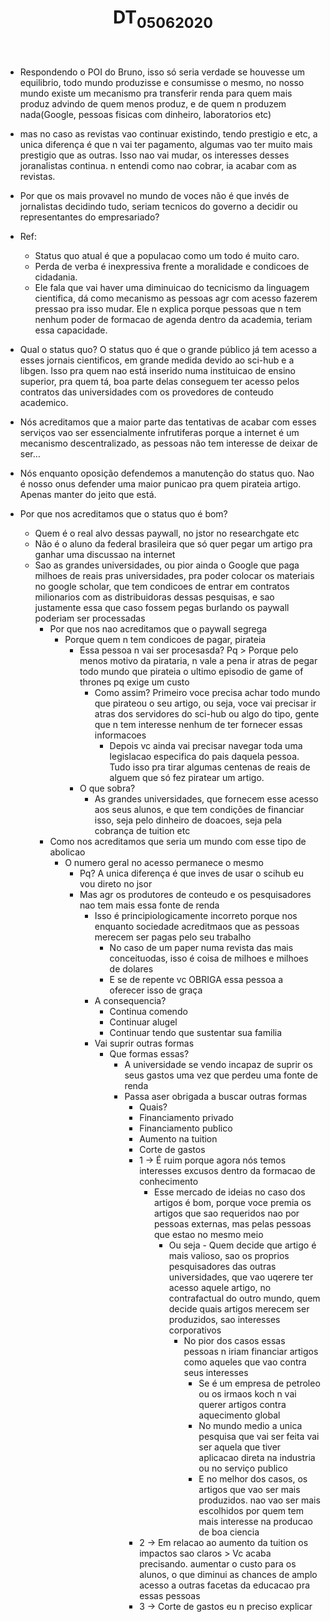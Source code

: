 #+TITLE: DT_05_06_2020
- Respondendo o POI do Bruno, isso só seria verdade se houvesse um equilibrio,
  todo mundo produzisse e consumisse o mesmo, no nosso mundo existe um mecanismo
  pra transferir renda para quem mais produz advindo de quem menos produz, e de
  quem n produzem nada(Google, pessoas fisicas com dinheiro,
  laboratorios etc)

- mas no caso as revistas vao continuar existindo, tendo prestigio e etc, a
  unica diferença é que n vai ter pagamento, algumas vao ter muito mais
  prestigio que as outras. Isso nao vai mudar, os interesses desses joranalistas
  continua. n entendi como nao cobrar, ia acabar com as revistas.

- Por que os mais provavel no mundo de voces não é que invés de jornalistas
  decidindo tudo, seriam
  tecnicos do governo a decidir ou representantes do empresariado?

- Ref:
  - Status quo atual é que a populacao como um todo é muito caro.
  - Perda de verba é inexpressiva frente a moralidade e condicoes de cidadania.
  - Ele fala que vai haver uma diminuicao do tecnicismo da linguagem cientifica,
    dá como mecanismo as pessoas agr com acesso fazerem pressao pra isso mudar.
    Ele n explica porque pessoas que n tem nenhum poder de formacao de agenda
    dentro da academia, teriam essa capacidade.
- Qual o status quo? O status quo é que o grande público já tem acesso a esses
  jornais cientificos, em grande medida devido ao sci-hub e a libgen. Isso pra
  quem nao está inserido numa instituicao de ensino superior, pra quem tá, boa
  parte delas conseguem ter acesso pelos contratos das universidades com os
  provedores de conteudo academico.
- Nós acreditamos que a maior parte das tentativas de acabar com esses serviços
  vao ser essencialmente infrutiferas porque a internet é um mecanismo
  descentralizado, as pessoas não tem interesse de deixar de ser...
- Nós enquanto oposição defendemos a manutenção do status quo. Nao é nosso onus
  defender uma maior punicao pra quem pirateia artigo. Apenas manter do jeito
  que está.
- Por que nos acreditamos que o status quo é bom?
  - Quem é o real alvo dessas paywall, no jstor no researchgate etc
  - Não é o aluno da federal brasileira que só quer pegar um artigo pra ganhar
    uma discussao na internet
  - Sao as grandes universidades, ou pior ainda o Google que paga milhoes de
    reais pras universidades, pra poder colocar os materiais no google scholar, que tem condicoes de entrar em contratos
    milionarios com as distribuidoras dessas pesquisas, e sao justamente essa
    que caso fossem pegas burlando os paywall poderiam ser processadas
    - Por que nos nao acreditamos que o paywall segrega
      - Porque quem n tem condicoes de pagar, pirateia
        - Essa pessoa n vai ser procesasda? Pq > Porque pelo menos motivo da
          pirataria, n vale a pena ir atras de pegar todo mundo que pirateia o
          ultimo episodio de game of thrones pq exige um custo
          - Como assim? Primeiro voce precisa achar todo mundo que pirateou o
            seu artigo, ou seja, voce vai precisar ir atras dos servidores do
            sci-hub ou algo do tipo, gente que n tem interesse nenhum de ter
            fornecer essas informacoes
            - Depois vc ainda vai precisar navegar toda uma legislacao
              especifica do pais daquela pessoa. Tudo isso pra tirar algumas
              centenas de reais de alguem que só fez piratear um artigo.
        - O que sobra?
          - As grandes universidades, que fornecem esse acesso aos seus alunos,
            e que tem condições de financiar isso, seja pelo dinheiro de
            doacoes, seja pela cobrança de tuition etc
    - Como nos acreditamos que seria um mundo com esse tipo de abolicao
      - O numero geral no acesso permanece o mesmo
        - Pq? A unica diferença é que inves de usar o scihub eu vou direto no jsor
        - Mas agr os produtores de conteudo e os pesquisadores nao tem mais essa
          fonte de renda
          - Isso é principiologicamente incorreto porque nos enquanto sociedade
            acreditmaos que as pessoas merecem ser pagas pelo seu trabalho
            - No caso de um paper numa revista das mais conceituodas, isso é
              coisa de milhoes e milhoes de dolares
            - E se de repente vc OBRIGA essa pessoa a oferecer isso de graça
          - A consequencia?
            - Continua comendo
            - Continuar alugel
            - Continuar tendo que sustentar sua familia
          - Vai suprir outras formas
            - Que formas essas?
              - A universidade se vendo incapaz de suprir os seus gastos uma vez
                que perdeu uma fonte de renda
              - Passa aser obrigada a buscar outras formas
                - Quais?
                - Financiamento privado
                - Financiamento publico
                - Aumento na tuition
                - Corte de gastos
                - 1 -> É ruim porque agora nós temos interesses excusos dentro
                  da formacao de conhecimento
                  - Esse mercado de ideias no caso dos artigos é bom, porque
                    voce premia os artigos que sao requeridos nao por pessoas
                    externas, mas pelas pessoas que estao no mesmo meio
                    - Ou seja - Quem decide que artigo é mais valioso, sao os
                      proprios pesquisadores das outras universidades, que vao
                      uqerere ter acesso aquele artigo, no contrafactual do
                      outro mundo, quem decide quais artigos merecem ser
                      produzidos, sao interesses corporativos
                      - No pior dos casos essas pessoas n iriam financiar
                        artigos como aqueles que vao contra seus interesses
                        - Se é um empresa de petroleo ou os irmaos koch n vai
                          querer artigos contra aquecimento global
                        - No mundo medio a unica pesquisa que vai ser feita vai
                          ser aquela que tiver aplicacao direta na industria ou
                          no serviço publico
                        - E no melhor dos casos, os artigos que vao ser mais
                          produzidos. nao vao ser mais escolhidos por quem tem
                          mais interesse na producao de boa ciencia
                - 2 -> Em relacao ao aumento da tuition os impactos sao claros >
                  Vc acaba precisando. aumentar o custo para os alunos, o que
                  diminui as chances de amplo acesso a outras facetas da
                  educacao pra essas pessoas
                - 3 -> Corte de gastos eu n preciso explicar
